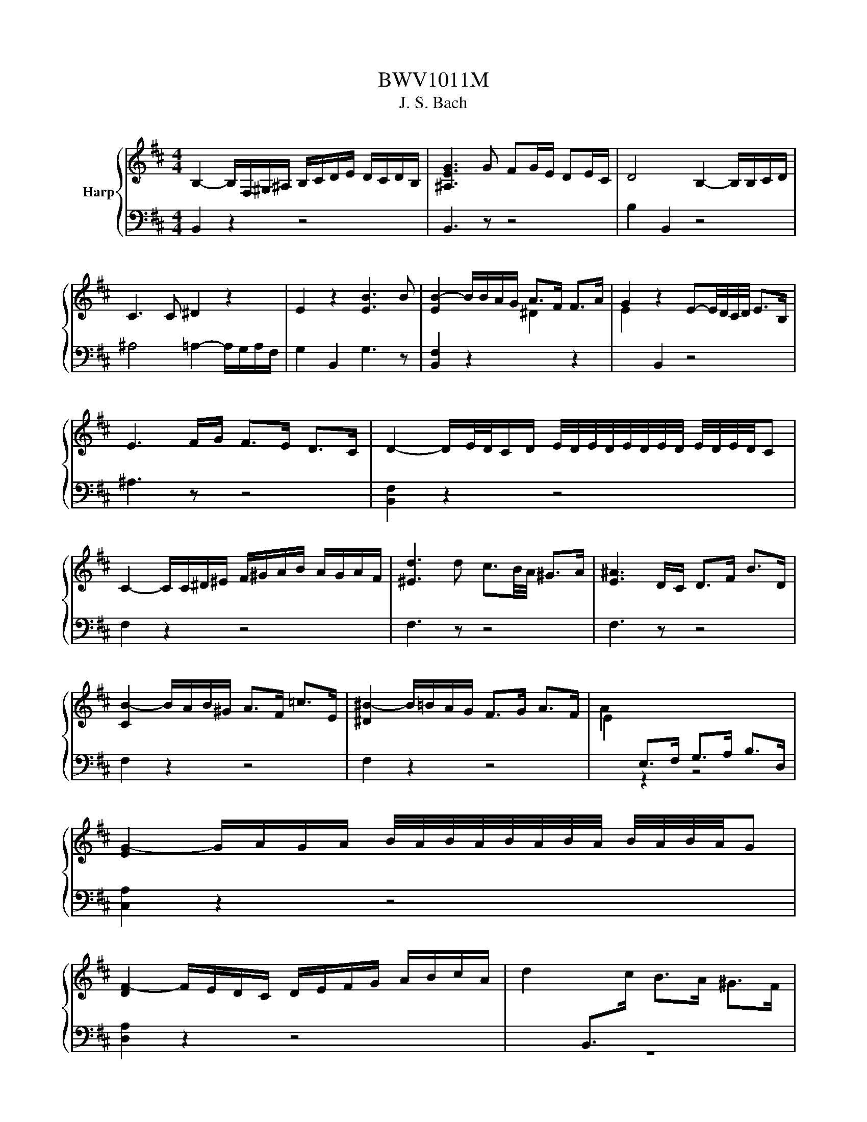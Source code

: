 X:1
T:BWV1011M
T:J. S. Bach
%%score { 1 | 2 }
L:1/8
M:4/4
K:D
V:1 treble nm="Harp"
V:2 bass 
V:1
 B,2- B,/F,/^G,/^A,/ B,/C/D/E/ D/C/D/B,/ | [^A,EG]3 G FG/E/ DE/C/ | D4 B,2- B,/B,/C/D/ | %3
 C3 C ^D2 z2 | E2 z2 [EB]3 B | [EB-]2 B/B/A/G/ A>F F>A | G2 z2 E-E/4D/4C/4D/4 E>B, | %7
 E3 F/G/ F>E D>C | D2- D/E/4D/4C/D/ E/4D/4E/4D/4E/4D/4E/4D/4 E/4D/4E/4D/4C | %9
 C2- C/C/^D/^E/ F/^G/A/B/ A/G/A/F/ | [^Ed]3 d c3/2B/4A/4 ^G>A | [E^A]3 D/C/ D>F B>D | %12
 [CB-]2 B/A/B/^G/ A>F =c>E | [^D^B-]2 B/=B/A/G/ F>G A>F | A2[I:staff +1] E,>F, G,>A, B,>D, | %15
[I:staff -1] [EG-]2 G/A/G/A/ B/4A/4B/4A/4B/4A/4B/4A/4 B/4A/4B/4A/4G | %16
 [DF-]2 F/E/D/C/ D/E/F/G/ A/B/c/A/ | d2[I:staff +1] B,,>[I:staff -1]c B>A ^G>F | %18
 [^E-c]2 E/B,/A,/^G,/ A,>F G,>F, |[I:staff +1] ^E,>[I:staff -1]^G A>B C>B A>G | %20
 [CA-]2 A/F/E/D/ C/B,/A,/^G,/ A,/F,/G,/A,/ | [D-A]2 D/C/B,/A,/ B,/A/^G/A/ B/G/A/B/ | %22
 ^E/F/E/F/ ^G/E/F/G/ B,/C/B,/C/ D/B,/C/D/ | %23
[I:staff +1] ^G,/A,/G,/A,/ B,/G,/A,/B,/ C,/^D,/^E,/F,/ G,/A,/B,/G,/ | %24
[I:staff -1] A,/C/^D/^E/ F/^G/A/B/ c2- c/B/A/G/ | A>^E F>B, [CF]2 F/4E/4F/4E/4F/4E/4F/ | %26
[M:3/8] [CF]2 F | GB,C | DF/E/F/D/ | E^G,^A, | B,D/C/D/B,/ | C/D/E/F/G | %32
 B,/4^A,/4B,/4A,/4F,/E/D/C/ | D/E/C/D/E/C/ | D/C/D/F/B/c/ | dF^G | Ac/B/c/A/ | B^D^E | FA/^G/A/F/ | %39
 ^G/A/B/c/F/d/ | ^E/d/c/B/A/^G/ | A/B/^G/A/B/G/ | A/F/C/D/E/C/ | ^D/B/F/G/A/F/ | G/E/B,/C/D/B,/ | %45
 C/D/E/F/G/E/ | F/E/D/C/B,/A,/ | G,B,C | D[I:staff +1]F,/E,/F,/D,/ | E,^G,^A, | B,D,/C,/D,/B,,/ | %51
 C,/D,/E,/F,/G,/E,/ |[I:staff -1] ^A,/B,/C/D/E/C/ | D/E/C/D/E/C/ | D/C/B,/C/D/E/ | F/E/F^G | %56
 AC/B,/C/A,/ | B,/C/^D^E | FA,/^G,/A,/F,/ | ^G,/A,/B,/C/D/B,/ | ^E/F/^G/A/B/G/ | A/B/^G/A/B/G/ | %62
 [CA]/F/^G/A/B/c/ | d/B,/C/D/E/F/ | G/E/F/G/A/B/ | c/A,/B,/C/D/E/ | F/D/E/F/G/A/ | B/A/G/F/E/D/ | %68
 G/F/E/D/C/B,/ | E/D/C/B,/A,/^G,/ | D/C/B,/A,/A | BD/F/E/G/ | F/B/A/G/A/F/ | GB,/D/C/E/ | %74
 D/G/F/E/F/D/ | E/F/G/A/B | D/C/B,/A,/B,/C/ | D/E/F/4E/4F/4E/4F/4E/4D/ | [A,D]F/E/F/D/ | %79
 AC/A/^D/A/ | E/A/G/F/G/E/ | BD/B/E/B/ | F/B/A/G/A/F/ | dF/d/G/d/ | A/c/E/c/F/c/ | G/B/D/B/E/B/ | %86
 F/B/^A/^G/A/F/ | G/A/Bc | d/G/F/E/F/D/ | E/F/^G/E/^A/E/ | B/E/D/C/D/B,/ | C/D/E/C/^A,/B,/ | %92
[I:staff +1] C/^A,/F,/^G,/A,/E,/ | D,/F,/B,/E,/F,/^A,/ |[I:staff -1] ^G,/B,/E/^A,/B,/D/ | %95
 C/E/A/^D/E/G/ | E/F/D/F/C/F/ | D/F/D/B/D/A/ | D/^G/E/G/D/G/ | C/G/C/A/C/G/ | D/G/F/E/F/A/ | %101
 d[I:staff +1]F,^G, |[I:staff -1] A,c/B/c/A/ | B[I:staff +1]^D,^E, | F,[I:staff -1]A/^G/A/F/ | %105
 ^G/A/B/G/^E/F/ | ^G/^E/C/^D/E/B,/ | A,/C/F/B,/C/^E/ | [CF]2 C | z B,/A,/B,/^G,/ | A,/C/F/^D/E/C/ | %111
 ^D/B,/A,/^G,/A,/F,/ | G,/B,/E/C/D/B,/ | z C/D/C/D/ | E/F/E/F/G/E/ | ^A/E/c/G/F/E/ | D/F/C/D/E/C/ | %117
 D/B,/^A,/B,/C/A,/ | B,/D/C/D/E/C/ | ^D/A,/G,/A,/B,/G,/ | A,/E/^D/E/F/D/ | %121
 E/[I:staff +1]G,/F,/G,/A,/F,/ | G,/[I:staff -1]F/E/F/G/E/ | F/[I:staff +1]^D,/C,/D,/E,/C,/ | %124
 ^D,/E,/F,/G,/A,/F,/ | G,/F,/G,/A,/[I:staff -1]B,/C/ | ^D/E/F/G/A/F/ | G/F/E/^D/E/F/ | %128
 G/A/B/=c/A/B/ | =c/A/E/G/F/A/ | G/=c/B/A/B/G/ | A/F/C/E/^D/F/ | E/A/G/F/G/E/ | F/G/A/F/^D/E/ | %134
 F/^D/B,/C/D/A,/ | G,/B,/E/A,/B,/^D/ | E[I:staff +1]E,[I:staff -1]G | z E/C/E/C/ | A,/G/E/C/E/C/ | %139
 A,/B/A/G/F/E/ | F/E/D/F/E/G/ | z D/B,/D/B,/ | G,/F/D/B,/D/B,/ | G,/A/G/F/E/D/ | E/D/C/E/D/F/ | %145
 z c/^A/c/A/ | F/E/C/^A,/C/A,/ | F,/G/F/E/D/C/ | D/C/D/E/F/[I:staff +1]F,/ | G,[I:staff -1]Bc | %150
 d[I:staff +1]F,/E,/F,/D,/ | E,[I:staff -1]^G^A | B[I:staff +1]D,/C,/D,/B,,/ | %153
 C,/[I:staff -1]B,/^A,/[I:staff +1]^G,/F,/[I:staff -1]E/ | D/C/B/^A/^G/F/ | B/F/G/E/F/C/ | %156
 D/C/B,/D/C/E/ | D/B/F/D/E/C/ | D/C/B,/D/F,/A,/ | ^G,/B,/E/C/D/B,/ | C/B,/A,/C/B,/D/ | %161
 C/E/A/F/G/E/ | F/E/D/F/E/G/ | F/A/d/B/c/^A/ | B/A/G/B/F/B/ | E/d/c/^A/B/c/ | F/d/c/^A/B/c/ | %167
 G/d/c/^A/B/c/ | ^E/d/c/^A/B/c/ | F/d/c/^A/B/c/ | z E/D/E/C/ | D/F/B/D/E/D/ | C/E/^A/G/F/E/ | %173
 D/F/B/D/E/D/ | C/B/^A/c/F | GB,C | DF/E/F/D/ | E^G,^A, | B,D/C/D/B,/ | C/D/E/F/G/E/ | %180
 B/^A/^G/F/B/A/ | B/c<cB/ | B/A/G/F/G/E/ | ^D/=c/B/A/G/F/ | G/F/E/C/D/B,/ | ^A,/G/F/E/D/C/ | %186
 D/C/B,/^G,/A,/F,/ |[I:staff +1] ^E,/[I:staff -1]D/C/B,/^A,/^G,/ | ^A,/^G,/F,/A,/C/E/ | %189
 G/F/F/E/E/D/ | D/B,/F,/B,/D/F/ | B/A/A/^G/G/B/ | ^E/B,/F,/B,/E/^G/ | B/c/4d/4c/B/B/^A/ | %194
 ^A/c/A/F/C/[I:staff +1]F,/ | E,[I:staff -1]B/^A/^G/F/ | B[I:staff +1]D,E, | %197
 F,[I:staff -1]A/G/A/F/ | G[I:staff +1]B,,C, | D,[I:staff -1]F/E/F/D/ | E^G,^A, | B,D/C/D/B,/ | %202
[I:staff +1] E,[I:staff -1]=c/B/^A/B/ | G/F/^E/F/D/C/ | B,/D/=C/B,/^A,/B,/ | %205
[I:staff +1] ^E,/F,/^G,/[I:staff -1]^A,/B,/C/ | D/C/B,/C/D/E/ | F/C/D/B,/F,/^A,/ | z A,/G,/A,/F,/ | %209
 G,/B,/E/G,/A,/G,/ | F,/A,/^D/^B,/=B,/A,/ | %211
[I:staff +1] G,/[I:staff -1]B,/E/[I:staff +1]G,/[I:staff -1]A,/G,/ | %212
[I:staff +1] F,/[I:staff -1]A,/^D/^B,/=B,/[I:staff +1]A,/ | G,/[I:staff -1]B,/E/C/D/B,/ | %214
 ^A,/D/C/B,/A,/^G,/ |[I:staff +1] F,/[I:staff -1]F/E/D/C/B,/ | [B,FA] z2 | %217
[I:staff +1] E,/[I:staff -1]^G/F/E/D/C/ | [B,D] z2 |[I:staff +1] F,/[I:staff -1]d/c/B/4^A/4B/F/ | %220
 G/^E/F/C/D/^A,/ | B,/[I:staff +1]^E,/[I:staff -1] z [E^A] | [^DB]3 |[M:4/4] z4 z2 z z/ B/ | %224
 [DB]2 B/A/G/F/ G>E F>C | B,2- B,/A,/G,/F,/ G,>E, F,>C | C3/2B,/4^A,/4 B,>F G,>F E/D/C/B,/ | %227
 ^A,>G, F,/A,/C/E/ G>F E/D/E/C/ | D>C B,/^A,/B,/C/ D/C/D/E/ F/E/F/G/ | %229
 A2- A/G/F/E/ F3/2E/4D/4 =c>A | B2- B/A/G/F/ G>B E/4^D/4E/4D/4E/4D/4E/ | %231
 F2- F/E/ ^D/E/4F/4 B,>A G3/2A/4F/4 | G2- GB/A/ G/F/E/D/ C/D/E/C/ | %233
 G,2- G,/E/D/C/ B,/A,/G,/F,/ E,/F,/G,/E,/ | G2- G/F/G/E/{d} c2- c/B/c/A/ | e2- e/d/c/B/ A>F G>e | %236
 F-F/4G/4F/4E/4 F>G F2 F/4E/4F/4E/4F/4E/4D/4C/4 | D2 B,,>A ^G2 G/4F/4^E/F | %238
 c2- c/D/C/B,/ B,/4A,/4B,/4A,/4B,/4A,/4B,/ C/^D/^E/F/ | ^G/F/^E/F/ G/A/B/c/ d3/2c/4B/4 c>E | %240
 F2 B,/^G/F/G/ A/4G/4A/4G/4A/4G/4A/4G/4 A/4G/4A/4G/4F | F>C ^A,>C F,3 z/ B/ | %242
 [DB]2 B/A/G/F/ G>E F>C | B,2- B,/A,/G,/F,/ G,>E, F,>C | C3/2B,/4^A,/4 B,>F G,>F E/D/C/B,/ | %245
 ^A,>G, F,/A,/C/E/ G>F E/D/E/C/ | D>C B,/^A,/B,/C/ D/C/D/E/ F/E/F/G/ | %247
 A2- A/G/F/E/ F3/2E/4D/4 =c>A | B2- B/A/G/F/ G>B E/4^D/4E/4D/4E/4D/4E/ | %249
 F2- F/E/ ^D/E/4F/4 B,>A G3/2A/4F/4 | G2- GB/A/ G/F/E/D/ C/D/E/C/ | %251
 G,2- G,/E/D/C/ B,/A,/G,/F,/ E,/F,/G,/E,/ | G2- G/F/G/E/{d} c2- c/B/c/A/ | e2- e/d/c/B/ A>F G>e | %254
 F-F/4G/4F/4E/4 F>G F2 F/4E/4F/4E/4F/4E/4D/4C/4 | D2[I:staff +1] B,,>[I:staff -1]A ^G2 G/4F/4^E/F | %256
 c2- c/D/C/B,/ B,/4A,/4B,/4A,/4B,/4A,/4B,/ C/^D/^E/F/ | ^G/F/^E/F/ G/A/B/c/ d3/2c/4B/4 c>E | %258
 F2 B,/^G/F/G/ A/4G/4A/4G/4A/4G/4A/4G/4 A/4G/4A/4G/4F | F>C ^A,>C F,3 z/ c/ | %260
 c2 c/B/c/d/ B/4^A/4B/4A/4B/4A/4G/ F>E | D>F B/C/D/E/ B,/4^A,/4B,/4A,/4B,/4A,/4F/ c3/2d/4e/4 | %262
 d2[I:staff +1] B,,>[I:staff -1]c B3/2A/4^G/4 A>B | %263
 ^G2- G/G/A/B/ E3/2F/4G/4 A/4G/4A/4G/4A/4G/4F/4G/4 | A2[I:staff +1] C,/[I:staff -1]A/G/F/ E>D E>F | %265
 B,2- B,/B,/C/D/ C>C D>E | C3/2D/4C/4 B,C/A,/ F-F/4E/4D/4C/4 D>F | %267
 =C,-C,/4F,/4G,/4A,/4 B,/A,/G F2 F/4E/4^D/E | A,2- A,/-A,/G,/F,/ G,>E F>G | %269
 ^D>A G>F G/4F/4G/4F/4G/4F/4G/4F/4 G/4F/4G/4F/4E | E2- E/E/D/C/ D>B A/^G/F/E/ | %271
 A3/2G/4F/4 E>F G>F E/D/C/D/4E/4 | ^A,>F cd/4c/4B/4c/4 d>B, F,3/2G,/4=A,/4 | %273
 G,>F E>d d/4c/4d/4c/4d/4c/4B/ c/^A/B | E>F G/F/E/D/ C/B,/^A,/B,/ C/D/E/C/ | %275
 G,>^A B/A/^G/F/ B3 ^E | F>d c/d/e/c/ ^A3 B | B>F D>B, B3 z/ c/ | %278
 c2 c/B/c/d/ B/4^A/4B/4A/4B/4A/4G/ F>E | D>F B/C/D/E/ B,/4^A,/4B,/4A,/4B,/4A,/4F/ c3/2d/4e/4 | %280
 d2[I:staff +1] B,,>[I:staff -1]c B3/2A/4^G/4 A>B | %281
 ^G2- G/G/A/B/ E3/2F/4G/4 A/4G/4A/4G/4A/4G/4F/4G/4 | A2[I:staff +1] C,/[I:staff -1]A/G/F/ E>D E>F | %283
 B,2- B,/B,/C/D/ C>C D>E | C3/2D/4C/4 B,C/A,/ F-F/4E/4D/4C/4 D>F | %285
 =C,-C,/4F,/4G,/4A,/4 B,/A,/G F2 F/4E/4^D/E | A,2- A,/-A,/G,/F,/ G,>E F>G | %287
 ^D>A G>F G/4F/4G/4F/4G/4F/4G/4F/4 G/4F/4G/4F/4E | E2- E/E/D/C/ D>B A/^G/F/E/ | %289
 A3/2G/4F/4 E>F G>F E/D/C/D/4E/4 | ^A,>F cd/4c/4B/4c/4 d>B, F,3/2G,/4=A,/4 | %291
 G,>F E>d d/4c/4d/4c/4d/4c/4B/ c/^A/B | E>F G/F/E/D/ C/B,/^A,/B,/ C/D/E/C/ | %293
 G,>^A B/A/^G/F/ B3 ^E | F>d c/d/e/c/ ^A3 B | B>F D>B, B3 z | %296
[M:6/4][Q:1/4=184]"^Presto" z8 z2 z B, | B,3 CDE FGFEFD | E3 DDC B,^A, B,3 C | %299
 F,3 B,/^A,/ B,2 C2 EDCB, | G3 z{B} ^A2 B2 C3 F | D3 CB,C DEFGBA | A3 GFE DCCD ^G,>E | %303
 DCB,A, A3 BA^GAF | B3 AA^G F^E F3 G | F^E^DC c2 B^A B2 c2 | %306
 d3 cBA ^GA F/4^E/4F/4E/4F/4E/4F/4E/4 F/4E/4F/4E/4F | ^G,^EBc{B} A2 B,>^G G3 F | %308
 F2- F/E/D/C/ D>B, F4 z B, | B,3 CDE FGFEFD | E3 DDC B,^A, B,3 C | F,3 B,/^A,/ B,2 C2 EDCB, | %312
 G3 z{B} ^A2 B2 C3 F | D3 CB,C DEFGBA | A3 GFE DCCD ^G,>E | DCB,A, A3 BA^GAF | B3 AA^G F^E F3 G | %317
 F^E^DC c2 B^A B2 c2 | d3 cBA ^GA F/4^E/4F/4E/4F/4E/4F/4E/4 F/4E/4F/4E/4F | %319
 ^G,^EBc{B} A2 B,>^G G3 F | F2- F/E/D/C/ D>B, F4 z c | c3 dcB ^AB/c/ F3 ^^F | E3 DCD E^^F ^F2 E2 | %323
 EDCB, G2 F2 B3 =c | E/4^D/4E/4D/4E/4D/4E/4D/4 E/4D/4E/4D/4E FG AB =c2 B2 | AGFED=C DB,CEFG | %326
 GFED d3 e A3 G | G3 FGA Bc d/4c/4d/4c/4d/4c/4d/4c/4 d/4c/4d/4c/4B/c/ | d3 A B2 F2 FGCA | %329
 GFEDF^G FG A/4G/4A/4G/4A/4G/4A/4G/4 A/4G/4A/4G/4F/G/ | A3 ^GB^A B2 =A=GFE | %331
 E3 F E/4D/4E/4D/4E/4D/4E/4D/4 E,C D/4C/4D/4C/4D/4C/4D/4C/4 D/4C/4D/4C/4B, | %332
 B,3 F,/E,/ D,/E,/F, B4 z c | c3 dcB ^AB/c/ F3 ^^F | E3 DCD E^^F ^F2 E2 | EDCB, G2 F2 B3 =c | %336
 E/4^D/4E/4D/4E/4D/4E/4D/4 E/4D/4E/4D/4E FG AB =c2 B2 | AGFED=C DB,CEFG | GFED d3 e A3 G | %339
 G3 FGA Bc d/4c/4d/4c/4d/4c/4d/4c/4 d/4c/4d/4c/4B/c/ | d3 A B2 F2 FGCA | %341
 GFEDF^G FG A/4G/4A/4G/4A/4G/4A/4G/4 A/4G/4A/4G/4F/G/ | A3 ^GB^A B2 =A=GFE | %343
 E3 F E/4D/4E/4D/4E/4D/4E/4D/4 E,C D/4C/4D/4C/4D/4C/4D/4C/4 D/4C/4D/4C/4B, | %344
 B,3 F,/E,/ D,/E,/F, B4 z2 |[M:3/4] FD[I:staff +1] ^A,B, G,2 | %346
[I:staff -1] BG ^DE[I:staff +1] ^A,2 |[I:staff -1] cG ^DE[I:staff +1] F,[I:staff -1]F | %348
 ED[I:staff +1] ^A,B, B,,2 |[I:staff -1] B,D GF =cB | CE AG BA | GF CD[I:staff +1] A,C | D,6 | %353
[I:staff -1] FD[I:staff +1] ^A,B, G,2 |[I:staff -1] BG ^DE[I:staff +1] ^A,2 | %355
[I:staff -1] cG ^DE[I:staff +1] F,[I:staff -1]F | ED ^A,B,[I:staff +1] B,,2 | %357
[I:staff -1] B,D GF =cB | CE AG BA | GF CD[I:staff +1] A,C | D,6 | %361
[I:staff -1] AF CD[I:staff +1] =C,2 |[I:staff -1] AF ^DE[I:staff +1] F,2 | %363
[I:staff -1] =cA ^DE[I:staff +1] B,,[I:staff -1]B | AG ^DE[I:staff +1] E,2 | %365
 D,B,[I:staff -1] ED A^G |[I:staff +1] C,C[I:staff -1] FE B^A | BG ^EF[I:staff +1] ^A,B, | %368
 F,C[I:staff -1] F^E B^A | dB ^EF[I:staff +1] ^G,[I:staff -1]d | %370
 cG ^DE[I:staff +1] ^A,[I:staff -1]F | ED[I:staff +1] ^A,B, F,[I:staff -1]^A | %372
[I:staff +1] B,,F,[I:staff -1] ED B2 | AF CD[I:staff +1] =C,2 | %374
[I:staff -1] AF ^DE[I:staff +1] F,2 |[I:staff -1] =cA ^DE[I:staff +1] B,,[I:staff -1]B | %376
 AG ^DE[I:staff +1] E,2 | D,B,[I:staff -1] ED A^G |[I:staff +1] C,C[I:staff -1] FE B^A | %379
 BG ^EF[I:staff +1] ^A,B, | F,C[I:staff -1] F^E B^A | dB ^EF[I:staff +1] ^G,[I:staff -1]d | %382
 cG ^DE[I:staff +1] ^A,[I:staff -1]F | ED[I:staff +1] ^A,B, F,[I:staff -1]^A | %384
[I:staff +1] B,,F,[I:staff -1] ED B2 |[M:2/2] z4 F2 B2 | G2 AF G2 AE | F2 D^A, B,2 GD | %388
 E2 C^G, ^A,C F2 | E/4D/4E/4D/4E/4D/4E/4D/4CB, FDBF | GEA^D GEAC | FDGC FDAF | BG=cF BGd^G | %393
 cAdc BA^GF | ^G2 AF G2 BG | A2 B^G A2 dB | c2 F2 A^GF^E | F4 F2 B2 | G2 AF G2 AE | %399
 F2 D^A, B,2 GD | E2 C^G, ^A,C F2 | E/4D/4E/4D/4E/4D/4E/4D/4CB, FDBF | GEA^D GEAC | FDGC FDAF | %404
 BG=cF BGd^G | cAdc BA^GF | ^G2 AF G2 BG | A2 B^G A2 dB | c2 F2 A^GF^E | F4 A2 F2 | ^D2 EC D2 BD | %411
 E2 F^D E2 BE | F2 GE F2 BF | AGFE GFED | CG,DB, CG,AC | DF,EC DF,AD | EA,FD EA,AE | GFED G2 F2 | %418
 EDEC B2 A2 | DCDB, C2 G2 | GEFD FEDC | D4 F2 D2 | A2 B^G A2 BF | A^GFE GF^AG | B^AcA BDCB, | %425
 F,CB^A dFGE | cEFD BDEC | B^A^GF BDEC | ACDB, GB,C^A, | FEDC B,2 DB, | C2 DB, C2 EC | %431
 D2 EC D2 GE | F2 B,2 DCF,^A, | !fermata!B,4 A2 F2 | ^D2 EC D2 BD | E2 F^D E2 BE | F2 GE F2 BF | %437
 AGFE GFED | CG,DB, CG,AC | DF,EC DF,AD | EA,FD EA,AE | GFED G2 F2 | EDEC B2 A2 | DCDB, C2 G2 | %444
 GEFD FEDC | D4 F2 D2 | A2 B^G A2 BF | A^GFE GF^AG | B^AcA BDCB, | F,CB^A dFGE | cEFD BDEC | %451
 B^A^GF BDEC | ACDB, GB,C^A, | FEDC B,2 DB, | C2 DB, C2 EC | D2 EC D2 GE | F2 B,2 DCF,^A, | %457
 !fermata!B,4 (3FEF (3GFE | F2- (3FED (3CDE (3DCB, | (3^A,B,C (3F,A,C (3FEF (3GFE | %460
 (3FED (3CDE (3DCB, (3^A,B,C | B,2[I:staff +1] B,,2[I:staff -1] (3FEF (3GFE | %462
 F2- (3FED (3CDE (3DCB, | (3^A,B,C (3F,A,C (3FEF (3GFE | (3FED (3CDE (3DCB, (3^A,B,C | %465
 B,2[I:staff +1] B,,2[I:staff -1] (3DCD (3EDC | D2- (3DEF (3GFE (3FED | (3CDE (3A,CE (3A^GA (3BAG | %468
 (3A^GF (3dcB (3AGF (3^EFG | F2[I:staff +1] F,2[I:staff -1] (3F=EF (3GFE | F2- (3FED (3CDE (3DCB, | %471
 (3^A,B,C (3F,A,C (3FEF (3GFE | (3FED (3CDE (3DCB, (3^A,B,C | %473
 (3B,[I:staff +1]F,D, (3B,,D,F,[I:staff -1] (3B,DF (3Bc^A | B2- (3BAG (3FGA (3GFE | %475
 (3^DEF (3B,CD (3EDE (3FED | (3ED=C (3B,CD (3C^DE (3FED | (3EB,A, (3^G,A,B, (3A,^DE (3FED | %478
 (3^A,EF (3GFE (3BAG (3FE^D | (3EFG (3FGE (3^ABc (3BcA | (3BAG (3FED (3GFE (3DCB, | %481
 (3^A,B,C (3F,A,C (3FEF (3GFE | (3FED (3CDE (3DCB, (3^A,B,C | %483
 B,2[I:staff +1] !fermata!B,,2[I:staff -1] (3DCD (3EDC | D2- (3DEF (3GFE (3FED | %485
 (3CDE (3A,CE (3A^GA (3BAG | (3A^GF (3dcB (3AGF (3^EFG | %487
 F2[I:staff +1] F,2[I:staff -1] (3F=EF (3GFE | F2- (3FED (3CDE (3DCB, | %489
 (3^A,B,C (3F,A,C (3FEF (3GFE | (3FED (3CDE (3DCB, (3^A,B,C | %491
 (3B,[I:staff +1]F,D, (3B,,D,F,[I:staff -1] (3B,DF (3Bc^A | B2- (3BAG (3FGA (3GFE | %493
 (3^DEF (3B,CD (3EDE (3FED | (3ED=C (3B,CD (3C^DE (3FED | (3EB,A, (3^G,A,B, (3A,^DE (3FED | %496
 (3^A,EF (3GFE (3BAG (3FE^D | (3EFG (3FGE (3^ABc (3BcA | (3BAG (3FED (3GFE (3DCB, | %499
 (3^A,B,C (3F,A,C (3FEF (3GFE | (3FED (3CDE (3DCB, (3^A,B,C | %501
 B,2[I:staff +1] !fermata!B,,2[I:staff -1] F2 B2 | G2 AF G2 AE | F2 D^A, B,2 GD | E2 C^G, ^A,C F2 | %505
 E/4D/4E/4D/4E/4D/4E/4D/4CB, FDBF | GEA^D GEAC | FDGC FDAF | BG=cF BGd^G | cAdc BA^GF | %510
 ^G2 AF G2 BG | A2 B^G A2 dB | c2 F2 A^GF^E | F4 A2 F2 | ^D2 EC D2 BD | E2 F^D E2 BE | %516
 F2 GE F2 BF | AGFE GFED | CG,DB, CG,AC | DF,EC DF,AD | EA,FD EA,AE | GFED G2 F2 | EDEC B2 A2 | %523
 DCDB, C2 G2 | GEFD FEDC | D4 F2 D2 | A2 B^G A2 BF | A^GFE GF^AG | B^AcA BDCB, | F,CB^A dFGE | %530
 cEFD BDEC | B^A^GF BDEC | ACDB, GB,C^A, | FEDC B,2 DB, | C2 DB, C2 EC | D2 EC D2 GE | %536
 F2 B,2 DCF,^A, | !fermata!B,4 z4 |[M:3/8][Q:1/4=132]"^Allegro" z2 F | D>EC | D>EC | B,>A,G,/F,/ | %542
 G,>B,F, | E,>DB, | C>DB, | ^A,>CF, | F>ED/C/ | D>FB, | G>FE/D/ | E>GC | A>GF/E/ | F>DB | G>Ec | %553
 d3- | d>cB/A/ | B>AG/F/ | G3- | G>FE/D/ | C>B,A,/G,/ | F,>GE | F>AC | D>F,A, | %562
[I:staff +1] D,2[I:staff -1] F | D>EC | D>EC | B,>A,G,/F,/ | G,>B,F, | E,>DB, | C>DB, | ^A,>CF, | %570
 F>ED/C/ | D>FB, | G>FE/D/ | E>GC | A>GF/E/ | F>DB | G>Ec | d3- | d>cB/A/ | B>AG/F/ | G3- | %581
 G>FE/D/ | C>B,A,/G,/ | F,>GE | F>AC | D>F,A, |[I:staff +1] D,2[I:staff -1] D | F>GE | F>A^G | %589
 A>CD/E/ | A,>B,C | D>B^G | A>^EF | ^E>^GC | c>BA/^G/ | A>cF | E>FC | D>FB | d2 c | B>^EF | %600
 C>^G^E | F>A,B,/C/ |[I:staff +1] F,>[I:staff -1]AF | ^D>FA | =c>AB | G>FE/^D/ | E>GD | C>EG | %608
 B>GA | F>ED/C/ | D>FA | ^G>ED/C/ | D>^GB | ^A>FE/D/ | E>^Ac | B>Fd | c>Fe | %617
 e/4d/4e/4d/4e/4d/4e/4d/4e/4d/4e/4d/4 | e/4^d/4e/4d/4e/4d/4e/4d/4e/4d/4e/4d/4 | e>cd | c>^AB | %621
 ^A>Bc | F>ED/C/ | D B2- | B>AG/F/ | G>FE/^D/ | E3- | E>DC/B,/ | ^A,>G,F,/E,/ | D,>F,^A, | C>EG | %631
 F>CD | F,>B,^A, | B,>D,F, |[I:staff +1] B,,2[I:staff -1] D | F>GE | F>A^G | A>CD/E/ | A,>B,C | %639
 D>B^G | A>^EF | ^E>^GC | c>BA/^G/ | A>cF | E>FC | D>FB | d2 c | B>^EF | C>^G^E | F>A,B,/C/ | %650
 F,>AF | ^D>FA | =c>AB | G>FE/^D/ | E>GD | C>EG | B>GA | F>ED/C/ | D>FA | ^G>ED/C/ | D>^GB | %661
 ^A>FE/D/ | E>^Ac | B>Fd | c>Fe | e/4d/4e/4d/4e/4d/4e/4d/4e/4d/4e/4d/4 | %666
 e/4^d/4e/4d/4e/4d/4e/4d/4e/4d/4e/4d/4 | e>cd | c>^AB | ^A>Bc | F>ED/C/ | D B2- | B>AG/F/ | %673
 G>FE/^D/ | E3- | E>DC/B,/ | ^A,>G,F,/E,/ | D,>F,^A, | C>EG | F>CD | F,>B,^A, | B,>D,F, | %682
[I:staff +1] !fermata!B,,2[I:staff -1] z |] %683
V:2
 B,,2 z2 z4 | B,,3 z z4 | B,2 B,,2 z4 | ^A,4 =A,2- A,/G,/A,/F,/ | G,2 B,,2 G,3 z | %5
 [B,,F,]2 z2[I:staff -1] ^D2[I:staff +1] z2 |[I:staff -1] E2[I:staff +1] B,,2 z4 | ^A,3 z z4 | %8
 [B,,F,]2 z2 z4 | F,2 z2 z4 | F,3 z z4 | F,3 z z4 | F,2 z2 z4 | F,2 z2 z4 | %14
[I:staff -1] E2[I:staff +1] z2 z4 | [C,A,]2 z2 z4 | [D,A,]2 z2 z4 | z8 | z8 | z8 | F,2 z2 z4 | %21
 [B,,F,]2 z2 z4 | z8 | z8 | z8 | z8 |[M:3/8] F,2 z | z3 | z3 | z3 | z3 | z3 | z3 | z3 | z3 | z3 | %36
 z3 | z3 | z3 | z3 | z3 |[I:staff -1] F C2 |[I:staff +1] z3 | z3 | z3 | z3 | z3 | z3 | z3 | z3 | %50
 z3 | z3 | z3 | B, F,2 | z3 | z3 | z3 | z3 | z3 | z3 | z3 |[I:staff -1] F C2 | %62
[I:staff +1] F,/ z/ z2 | z3 | z3 | z3 | z3 | z3 | z3 | z3 | z3 | z3 | z3 | z3 | z3 | z3 | z3 | %77
 z A,2 | D, z2 | z3 | z3 | z3 | z3 | z3 | z3 | z3 | z3 | z3 | z3 | z3 | z3 | z3 | z3 | z3 | z3 | %95
 z3 | z3 | z3 | z3 | z3 | z3 | z3 | z3 | z3 | z3 | z3 | z3 | z3 | [F,A,]2 z | C3 | z3 | z3 | z3 | %113
 ^A,3 | z3 | z3 | z3 | z3 | z3 | z3 | z3 | z3 | z3 | z3 | z3 | z3 | z3 | z3 | z3 | z3 | z3 | z3 | %132
 z3 | z3 | z3 | z3 | z3 |[I:staff -1] G3 |[I:staff +1] z3 | z3 | z3 |[I:staff -1] F3 | %142
[I:staff +1] z3 | z3 | z3 |[I:staff -1] E3 |[I:staff +1] z3 | z3 | z3 | z3 | z3 | z3 | z3 | z3 | %154
 z3 | z3 | z3 | z3 | z3 | z3 | z3 | z3 | z3 | z3 | z3 | z3 | z3 | z3 | z3 | z3 | F,3 | F, z2 | %172
 F, z2 | F, z2 | z3 | z3 | z3 | z3 | z3 | z3 | z3 | z[I:staff -1] F2 |[I:staff +1] z3 | z3 | z3 | %185
 z3 | z3 | z3 | z3 | z3 | z3 | z3 | z3 | z3 | z3 | z3 | z3 | z3 | z3 | z3 | z3 | z3 | z3 | z3 | %204
 z3 | z3 | z3 | z3 | B,,3 | B,, z2 | B,, z2 | B,, z2 | B,, z2 | B,, z2 | C, z2 | D, z2 | ^D, z2 | %217
 z3 | ^E, z2 | z3 | z3 | z F,F, | [B,,F,]3 |[M:4/4] z8 | [B,,F,]2 z2 z2 ^A,2 | D2 z2 z4 | %226
 [D,F,] z z2 z4 | z8 | [B,,F,] z z2 z4 | [F,D]2 z2 z4 | [G,D]2 z2 z4 | [^D,B,]2 z2 z4 | %232
 [E,B,E]2 z2 z4 | z8 | [C,A,E]2 z2 z4 | G2 z2 z4 | D2 z2 ^A,2 z2 | B,2 z2 z4 | [B,,^G,^E]2 z2 z4 | %239
 z8 | [A,C]2 z2 C4 | z8 | [B,,F,]2 z2 z2 ^A,2 | D2 z2 z4 | [D,F,] z z2 z4 | z8 | [B,,F,] z z2 z4 | %247
 [F,D]2 z2 z4 | [G,D]2 z2 z4 | [^D,B,]2 z2 z4 | [E,B,E]2 z2 z4 | z8 | [C,A,E]2 z2 z4 | G2 z2 z4 | %254
 D2 z2 ^A,2 z2 | B,2 z2 z4 | [B,,^G,^E]2 z2 z4 | z8 | [A,C]2 z2 C4 | z8 | [F,^A]2 z2 z4 | z8 | z8 | %263
 D2 z2 z4 | C2 z2 z4 | [DG]2 z2 G2 z2 | [F,G]2 z2 D z z2 | z8 | [B,,^D]2 z2 z4 | z4 B,3 z | %270
 ^G,2 z2 z4 | C2 z2 z4 | z8 | z8 | [F,^A]3/2 z/ z2 z4 | z4 z2 z ^G, | F,3/2 z/ z2 C4 | %277
 z4 [B,,F,D]3 z/ z/ | [F,^A]2 z2 z4 | z8 | z8 | D2 z2 z4 | C2 z2 z4 | [DG]2 z2 G2 z2 | %284
 [F,G]2 z2 D z z2 | z8 | [B,,^D]2 z2 z4 | z4 B,3 z | ^G,2 z2 z4 | C2 z2 z4 | z8 | z8 | %292
 [F,^A]3/2 z/ z2 z4 | z4 z2 z ^G, | F,3/2 z/ z2 C4 | z4 [B,,F,D]3 z |[M:6/4] z12 | B,,3 z z8 | %298
 [C,^A,]2 z2 z8 | D,3 z z8 | [E,B,E]3 E z2 D2 F,4 | [B,,F,]4 z8 | [F,D]3 z z8 | z4 z8 | D3 z z8 | %305
 C z z2 z2 =E2 =D2 C2 | [B,F]3 z z8 | z4 [F,C]2 z2 C4 | F2 z2 z2 F,4 z z | B,,3 z z8 | %310
 [C,^A,]2 z2 z8 | D,3 z z8 | [E,B,E]3 E z2 D2 F,4 | [B,,F,]4 z8 | [F,D]3 z z8 | z12 | D3 z z8 | %317
 C z z2 z2 =E2 =D2 C2 | [B,F]3 z z8 | z4 [F,C]2 z2 C4 | F2 z2 z2 F,4 z2 | [F,^A]3 z z8 | %322
 ^G,3 z z4 ^A,2 F,2 | B, z z2 z2 [A,C]2 [G,D]3 z | F,3 z z4 z2 ^D2 | E z z2 z8 | %326
 B,4 [B,G]3 z D3 z | z12 | F3 z z2 D2 E2 z2 | D z z2 z8 | C3 z z2 D2 E z C z | %331
 ^A,2 F,2 B,2 z2 F,3 z | z4 z2 [B,,F,D]4 z z | [F,^A]3 z z8 | ^G,3 z z4 ^A,2 F,2 | %335
 B, z z2 z2 [A,C]2 [G,D]3 z | F,3 z z4 z2 ^D2 | E z z2 z8 | B,4 [B,G]3 z D3 z | z12 | %340
 F3 z z2 D2 E2 z2 | D z z2 z8 | C3 z z2 D2 E z C z | ^A,2 F,2 B,2 z2 F,3 z | z4 z2 [B,,F,D]4 z2 | %345
[M:3/4] z6 | z6 | z6 | z6 | z6 | z6 | z6 | z6 | z6 | z6 | z6 | z6 | z6 | z6 | z6 | z6 | z6 | z6 | %363
 z6 | z6 | z6 | z6 | z6 | z6 | z6 | z6 | z6 | z6 | z6 | z6 | z6 | z6 | z6 | z6 | z6 | z6 | z6 | %382
 z6 | z6 | z6 |[M:2/2] z4 [B,,D]2 z2 | E2 z2 C2 z2 | z8 | z8 | [B,,F,]2 z2 z4 | z8 | z8 | z8 | z8 | %394
 [B,F]2 z2 D2 z2 | C2 z2 [B,F]2 z2 | z2 [A,C]2 [B,F]2 C z | [F,C]4 [B,,D]2 z2 | E2 z2 C2 z2 | z8 | %400
 z8 | [B,,F,]2 z2 z4 | z8 | z8 | z8 | z8 | [B,F]2 z2 D2 z2 | C2 z2 [B,F]2 z2 | %408
 z2 [A,C]2 [B,F]2 C z | [F,C]4 [F,C]2 z2 | [B,,A,]2 z2 C2 z2 | G,2 z2 z4 | ^D2 z2 [B,,B,D]2 z2 | %413
 E2 z2 z4 | z8 | z8 | z8 | z4 [B,D]2 [A,D]2 | G,2 z2 [G,D]2 [F,D]2 | [E,G,]2 z2 [E,G,]2 C2 | %420
 D2 z2 A,2 z2 | [D,A,]4 [D,A,]2 z2 | C2 z2 z2 ^D2 | E2 z2 z4 | ^E2 z2 z4 | z8 | z8 | [F,C]4 z4 | %428
 z8 | [C,CE]2 z2 D,2 z2 | [E,B,]2 z2 G,2 z2 | F,2 z2 [E,B,]2 z2 | z2 D,2 [E,B,]2 z2 | %433
 !fermata!B,,4 [F,C]2 z2 | [B,,A,]2 z2 C2 z2 | G,2 z2 z4 | ^D2 z2 [B,,B,D]2 z2 | E2 z2 z4 | z8 | %439
 z8 | z8 | z4 [B,D]2 [A,D]2 | G,2 z2 [G,D]2 [F,D]2 | [E,G,]2 z2 [E,G,]2 C2 | D2 z2 A,2 z2 | %445
 [D,A,]4 [D,A,]2 z2 | C2 z2 z2 ^D2 | E2 z2 z4 | ^E2 z2 z4 | z8 | z8 | [F,C]4 z4 | z8 | %453
 [C,CE]2 z2 D,2 z2 | [E,B,]2 z2 G,2 z2 | F,2 z2 [E,B,]2 z2 | z2 D,2 [E,B,]2 z2 | !fermata!B,,4 z4 | %458
 z8 | z8 | z8 | z8 | z8 | z8 | z8 | z8 | z8 | z8 | z8 | z8 | z8 | z8 | z8 | z8 | z8 | z8 | z8 | %477
 z8 | z8 | z8 | z8 | z8 | z8 | z4 z4 | z8 | z8 | z8 | z8 | z8 | z8 | z8 | z8 | z8 | z8 | z8 | z8 | %496
 z8 | z8 | z8 | z8 | z8 | z4 [B,,D]2 z2 | E2 z2 C2 z2 | z8 | z8 | [B,,F,]2 z2 z4 | z8 | z8 | z8 | %509
 z8 | [B,F]2 z2 D2 z2 | C2 z2 [B,F]2 z2 | z2 [A,C]2 [B,F]2 C z | [F,C]4 [F,C]2 z2 | %514
 [B,,A,]2 z2 C2 z2 | G,2 z2 z4 | ^D2 z2 [B,,B,D]2 z2 | E2 z2 z4 | z8 | z8 | z8 | z4 [B,D]2 [A,D]2 | %522
 G,2 z2 [G,D]2 [F,D]2 | [E,G,]2 z2 [E,G,]2 C2 | D2 z2 A,2 z2 | [D,A,]4 [D,A,]2 z2 | C2 z2 z2 ^D2 | %527
 E2 z2 z4 | ^E2 z2 z4 | z8 | z8 | [F,C]4 z4 | z8 | [C,CE]2 z2 D,2 z2 | [E,B,]2 z2 G,2 z2 | %535
 F,2 z2 [E,B,]2 z2 | z2 D,2 [E,B,]2 z2 | !fermata!B,,4 z4 |[M:3/8] z3 | z3 | z3 | z3 | z3 | z3 | %544
 z3 | z3 | z3 | z3 | z3 | z3 | z3 | z3 | z3 | z3 | z3 | z3 | z3 | z3 | z3 | z3 | z3 | z3 | z3 | %563
 z3 | z3 | z3 | z3 | z3 | z3 | z3 | z3 | z3 | z3 | z3 | z3 | z3 | z3 | z3 | z3 | z3 | z3 | z3 | %582
 z3 | z3 | z3 | z3 | z3 | z3 | z3 | z3 | z3 | z3 | z3 | z3 | z3 | z3 | z3 | z3 | z3 | z3 | z3 | %601
 z3 | z3 | z3 | z3 | z3 | z3 | z3 | z3 | z3 | z3 | z3 | z3 | z3 | z3 | z3 | z3 | z3 | z3 | z3 | %620
 z3 | z3 | z3 | z3 | z3 | z3 | z3 | z3 | z3 | z3 | z3 | z3 | z3 | z3 | z3 | z3 | z3 | z3 | z3 | %639
 z3 | z3 | z3 | z3 | z3 | z3 | z3 | z3 | z3 | z3 | z3 | z3 | z3 | z3 | z3 | z3 | z3 | z3 | z3 | %658
 z3 | z3 | z3 | z3 | z3 | z3 | z3 | z3 | z3 | z3 | z3 | z3 | z3 | z3 | z3 | z3 | z3 | z3 | z3 | %677
 z3 | z3 | z3 | z3 | z3 | z3 |] %683

